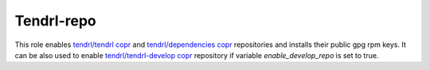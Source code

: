 =============
 Tendrl-repo
=============

This role enables `tendrl/tendrl copr`_ and `tendrl/dependencies copr`_
repositories and installs their public gpg rpm keys. It can be also used
to enable `tendrl/tendrl-develop copr`_ repository if variable 
`enable_develop_repo` is set to true.

.. _`tendrl/tendrl copr`: https://copr.fedorainfracloud.org/coprs/tendrl/tendrl/
.. _`tendrl/dependencies copr`: https://copr.fedorainfracloud.org/coprs/tendrl/dependencies/
.. _`tendrl/tendrl-develop copr`: https://copr.fedorainfracloud.org/coprs/tendrl/tendrl-develop/
